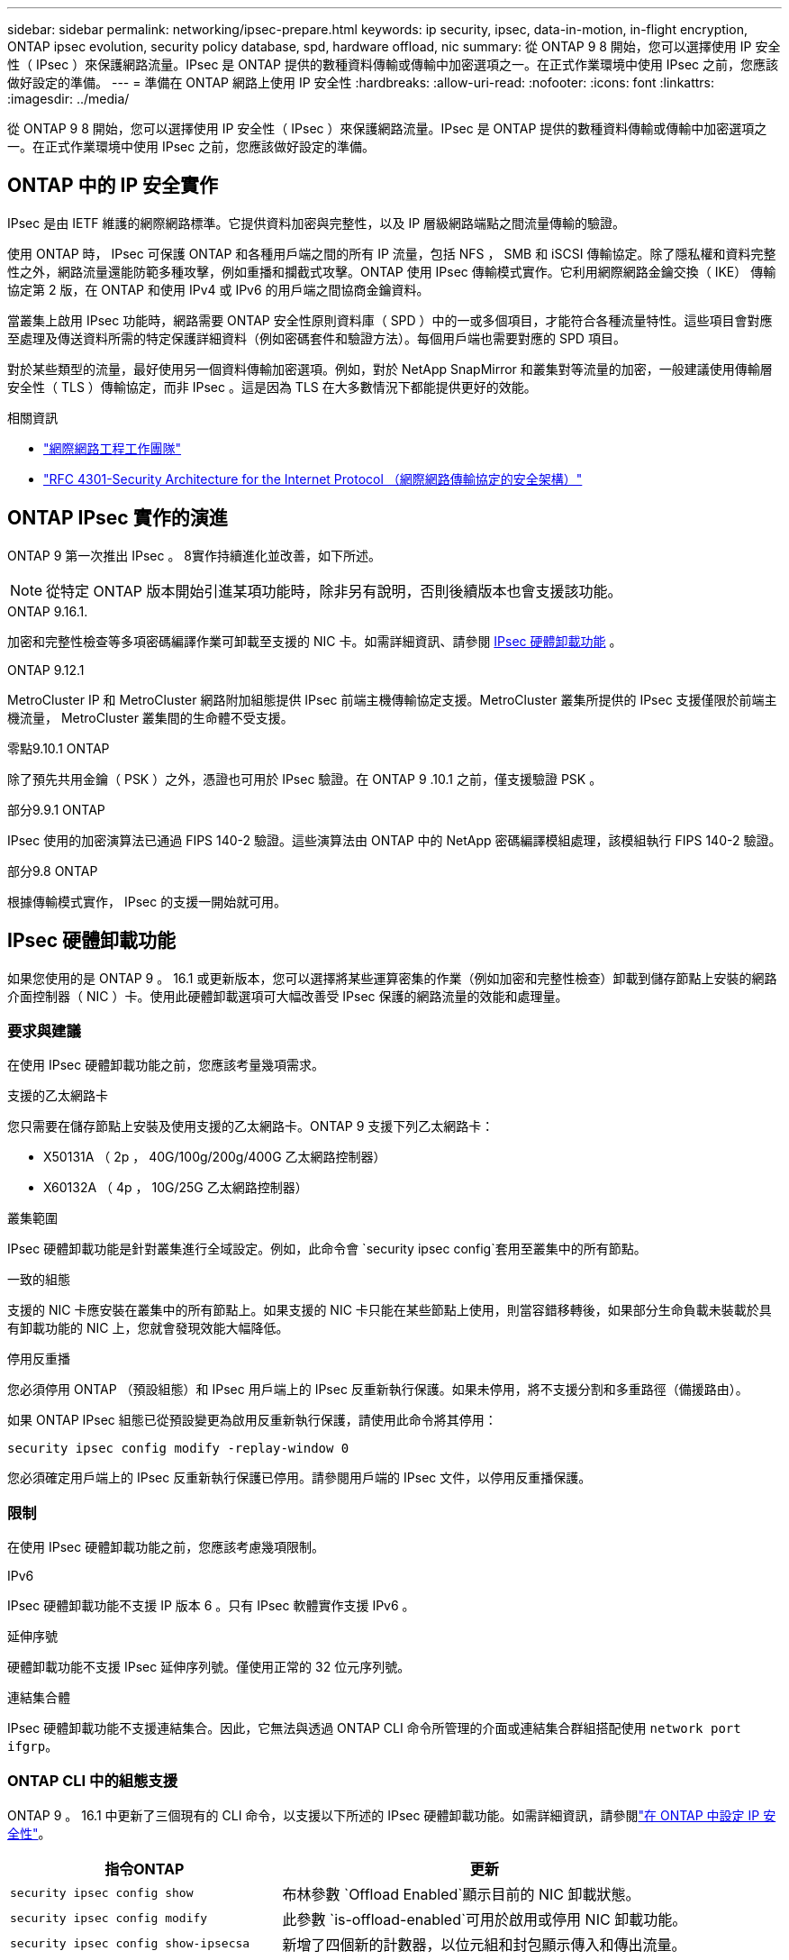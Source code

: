 ---
sidebar: sidebar 
permalink: networking/ipsec-prepare.html 
keywords: ip security, ipsec, data-in-motion, in-flight encryption, ONTAP ipsec evolution, security policy database, spd, hardware offload, nic 
summary: 從 ONTAP 9 8 開始，您可以選擇使用 IP 安全性（ IPsec ）來保護網路流量。IPsec 是 ONTAP 提供的數種資料傳輸或傳輸中加密選項之一。在正式作業環境中使用 IPsec 之前，您應該做好設定的準備。 
---
= 準備在 ONTAP 網路上使用 IP 安全性
:hardbreaks:
:allow-uri-read: 
:nofooter: 
:icons: font
:linkattrs: 
:imagesdir: ../media/


[role="lead"]
從 ONTAP 9 8 開始，您可以選擇使用 IP 安全性（ IPsec ）來保護網路流量。IPsec 是 ONTAP 提供的數種資料傳輸或傳輸中加密選項之一。在正式作業環境中使用 IPsec 之前，您應該做好設定的準備。



== ONTAP 中的 IP 安全實作

IPsec 是由 IETF 維護的網際網路標準。它提供資料加密與完整性，以及 IP 層級網路端點之間流量傳輸的驗證。

使用 ONTAP 時， IPsec 可保護 ONTAP 和各種用戶端之間的所有 IP 流量，包括 NFS ， SMB 和 iSCSI 傳輸協定。除了隱私權和資料完整性之外，網路流量還能防範多種攻擊，例如重播和攔截式攻擊。ONTAP 使用 IPsec 傳輸模式實作。它利用網際網路金鑰交換（ IKE） 傳輸協定第 2 版，在 ONTAP 和使用 IPv4 或 IPv6 的用戶端之間協商金鑰資料。

當叢集上啟用 IPsec 功能時，網路需要 ONTAP 安全性原則資料庫（ SPD ）中的一或多個項目，才能符合各種流量特性。這些項目會對應至處理及傳送資料所需的特定保護詳細資料（例如密碼套件和驗證方法）。每個用戶端也需要對應的 SPD 項目。

對於某些類型的流量，最好使用另一個資料傳輸加密選項。例如，對於 NetApp SnapMirror 和叢集對等流量的加密，一般建議使用傳輸層安全性（ TLS ）傳輸協定，而非 IPsec 。這是因為 TLS 在大多數情況下都能提供更好的效能。

.相關資訊
* https://www.ietf.org/["網際網路工程工作團隊"^]
* https://www.rfc-editor.org/info/rfc4301["RFC 4301-Security Architecture for the Internet Protocol （網際網路傳輸協定的安全架構）"^]




== ONTAP IPsec 實作的演進

ONTAP 9 第一次推出 IPsec 。 8實作持續進化並改善，如下所述。


NOTE: 從特定 ONTAP 版本開始引進某項功能時，除非另有說明，否則後續版本也會支援該功能。

.ONTAP 9.16.1.
加密和完整性檢查等多項密碼編譯作業可卸載至支援的 NIC 卡。如需詳細資訊、請參閱 <<IPsec 硬體卸載功能>> 。

.ONTAP 9.12.1
MetroCluster IP 和 MetroCluster 網路附加組態提供 IPsec 前端主機傳輸協定支援。MetroCluster 叢集所提供的 IPsec 支援僅限於前端主機流量， MetroCluster 叢集間的生命體不受支援。

.零點9.10.1 ONTAP
除了預先共用金鑰（ PSK ）之外，憑證也可用於 IPsec 驗證。在 ONTAP 9 .10.1 之前，僅支援驗證 PSK 。

.部分9.9.1 ONTAP
IPsec 使用的加密演算法已通過 FIPS 140-2 驗證。這些演算法由 ONTAP 中的 NetApp 密碼編譯模組處理，該模組執行 FIPS 140-2 驗證。

.部分9.8 ONTAP
根據傳輸模式實作， IPsec 的支援一開始就可用。



== IPsec 硬體卸載功能

如果您使用的是 ONTAP 9 。 16.1 或更新版本，您可以選擇將某些運算密集的作業（例如加密和完整性檢查）卸載到儲存節點上安裝的網路介面控制器（ NIC ）卡。使用此硬體卸載選項可大幅改善受 IPsec 保護的網路流量的效能和處理量。



=== 要求與建議

在使用 IPsec 硬體卸載功能之前，您應該考量幾項需求。

.支援的乙太網路卡
您只需要在儲存節點上安裝及使用支援的乙太網路卡。ONTAP 9 支援下列乙太網路卡：

* X50131A （ 2p ， 40G/100g/200g/400G 乙太網路控制器）
* X60132A （ 4p ， 10G/25G 乙太網路控制器）


.叢集範圍
IPsec 硬體卸載功能是針對叢集進行全域設定。例如，此命令會 `security ipsec config`套用至叢集中的所有節點。

.一致的組態
支援的 NIC 卡應安裝在叢集中的所有節點上。如果支援的 NIC 卡只能在某些節點上使用，則當容錯移轉後，如果部分生命負載未裝載於具有卸載功能的 NIC 上，您就會發現效能大幅降低。

.停用反重播
您必須停用 ONTAP （預設組態）和 IPsec 用戶端上的 IPsec 反重新執行保護。如果未停用，將不支援分割和多重路徑（備援路由）。

如果 ONTAP IPsec 組態已從預設變更為啟用反重新執行保護，請使用此命令將其停用：

[source, cli]
----
security ipsec config modify -replay-window 0
----
您必須確定用戶端上的 IPsec 反重新執行保護已停用。請參閱用戶端的 IPsec 文件，以停用反重播保護。



=== 限制

在使用 IPsec 硬體卸載功能之前，您應該考慮幾項限制。

.IPv6
IPsec 硬體卸載功能不支援 IP 版本 6 。只有 IPsec 軟體實作支援 IPv6 。

.延伸序號
硬體卸載功能不支援 IPsec 延伸序列號。僅使用正常的 32 位元序列號。

.連結集合體
IPsec 硬體卸載功能不支援連結集合。因此，它無法與透過 ONTAP CLI 命令所管理的介面或連結集合群組搭配使用 `network port ifgrp`。



=== ONTAP CLI 中的組態支援

ONTAP 9 。 16.1 中更新了三個現有的 CLI 命令，以支援以下所述的 IPsec 硬體卸載功能。如需詳細資訊，請參閱link:../networking/ipsec-configure.html["在 ONTAP 中設定 IP 安全性"]。

[cols="40,60"]
|===
| 指令ONTAP | 更新 


| `security ipsec config show` | 布林參數 `Offload Enabled`顯示目前的 NIC 卸載狀態。 


| `security ipsec config modify` | 此參數 `is-offload-enabled`可用於啟用或停用 NIC 卸載功能。 


| `security ipsec config show-ipsecsa` | 新增了四個新的計數器，以位元組和封包顯示傳入和傳出流量。 
|===


=== ONTAP REST API 中的組態支援

ONTAP 9 中更新了兩個現有的 REST API 端點。 16.1 可支援 IPsec 硬體卸載功能，如下所述。

[cols="40,60"]
|===
| REST端點 | 更新 


| `/api/security/ipsec` | 此參數 `offload_enabled`已新增，可透過修補方法使用。 


| `/api/security/ipsec/security_association` | 新增兩個計數器值，以追蹤卸載功能處理的總位元組和封包數。 
|===
從 ONTAP 自動化文件中深入瞭解 ONTAP REST API ，包括 https://docs.netapp.com/us-en/ontap-automation/whats-new.html["ONTAP REST API 的新功能"^]。您也應該檢閱 ONTAP 自動化文件，以取得有關的詳細資訊 https://docs.netapp.com/us-en/ontap-automation/reference/api_reference.html["IPsec 端點"^]。
